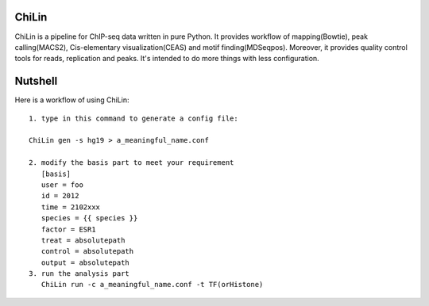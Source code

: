 ChiLin
------


ChiLin is a pipeline for ChIP-seq data written in pure Python. It provides workflow of mapping(Bowtie),
peak calling(MACS2), Cis-elementary visualization(CEAS) and motif finding(MDSeqpos). Moreover, it provides quality
control tools for reads, replication and peaks. It's intended to do more things
with less configuration.

Nutshell
--------

Here is a workflow of using ChiLin::


     1. type in this command to generate a config file:

     ChiLin gen -s hg19 > a_meaningful_name.conf

     2. modify the basis part to meet your requirement
        [basis]
        user = foo
        id = 2012
        time = 2102xxx
        species = {{ species }}
        factor = ESR1
        treat = absolutepath
        control = absolutepath
        output = absolutepath
     3. run the analysis part
        ChiLin run -c a_meaningful_name.conf -t TF(orHistone)

